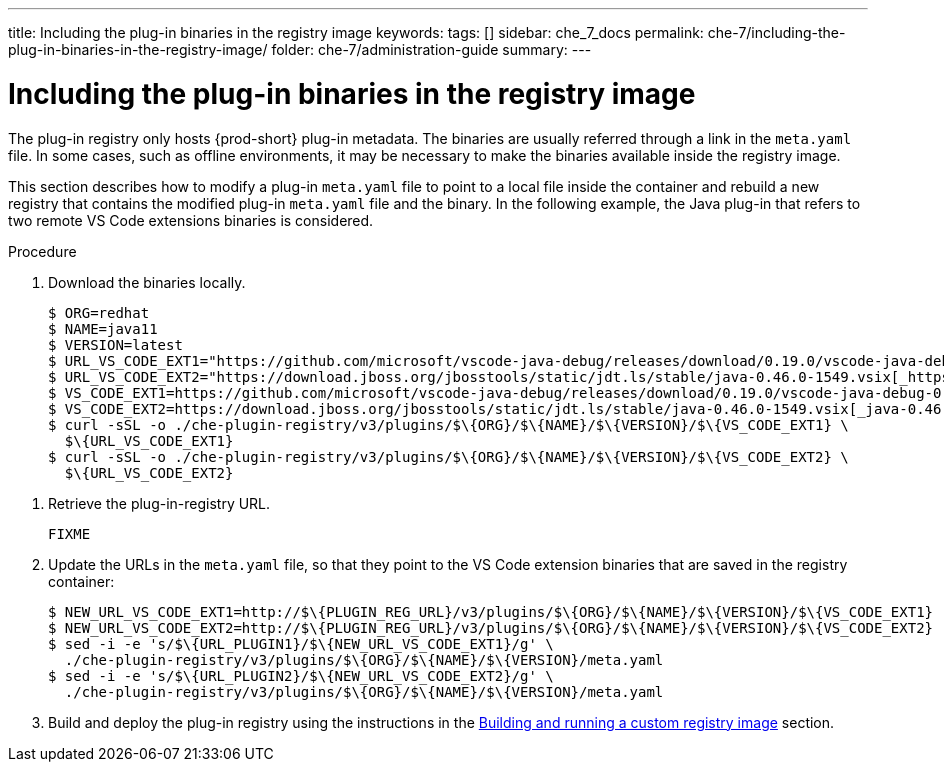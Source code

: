 ---
title: Including the plug-in binaries in the registry image
keywords:
tags: []
sidebar: che_7_docs
permalink: che-7/including-the-plug-in-binaries-in-the-registry-image/
folder: che-7/administration-guide
summary:
---

[id="including-the-plug-in-binaries-in-the-registry-image_{context}"]
= Including the plug-in binaries in the registry image

The plug-in registry only hosts {prod-short} plug-in metadata. The binaries are usually referred through a link in the `meta.yaml` file. In some cases, such as offline environments, it may be necessary to make the binaries available inside the registry image.

This section describes how to modify a plug-in `meta.yaml` file to point to a local file inside the container and rebuild a new registry that contains the modified plug-in `meta.yaml` file and the binary. In the following example, the Java plug-in that refers to two remote VS Code extensions binaries is considered.

.Procedure

. Download the binaries locally.
+
----
$ ORG=redhat
$ NAME=java11
$ VERSION=latest
$ URL_VS_CODE_EXT1="https://github.com/microsoft/vscode-java-debug/releases/download/0.19.0/vscode-java-debug-0.19.0.vsix[_https://github.com/microsoft/vscode-java-debug/releases/download/0.19.0/vscode-java-debug-0.19.0.vsix_]"
$ URL_VS_CODE_EXT2="https://download.jboss.org/jbosstools/static/jdt.ls/stable/java-0.46.0-1549.vsix[_https://download.jboss.org/jbosstools/static/jdt.ls/stable/java-0.46.0-1549.vsix_]"
$ VS_CODE_EXT1=https://github.com/microsoft/vscode-java-debug/releases/download/0.19.0/vscode-java-debug-0.19.0.vsix[_vscode-java-debug-0.19.0.vsix_]
$ VS_CODE_EXT2=https://download.jboss.org/jbosstools/static/jdt.ls/stable/java-0.46.0-1549.vsix[_java-0.46.0-1549.vsix_]
$ curl -sSL -o ./che-plugin-registry/v3/plugins/$\{ORG}/$\{NAME}/$\{VERSION}/$\{VS_CODE_EXT1} \
  $\{URL_VS_CODE_EXT1}
$ curl -sSL -o ./che-plugin-registry/v3/plugins/$\{ORG}/$\{NAME}/$\{VERSION}/$\{VS_CODE_EXT2} \
  $\{URL_VS_CODE_EXT2}
----

// TODO: this part is obviously missing
. Retrieve the plug-in-registry URL.
+
----
FIXME
----

. Update the URLs in the `meta.yaml` file, so that they point to the VS Code extension binaries that are saved in the registry container:
+
----
$ NEW_URL_VS_CODE_EXT1=http://$\{PLUGIN_REG_URL}/v3/plugins/$\{ORG}/$\{NAME}/$\{VERSION}/$\{VS_CODE_EXT1}
$ NEW_URL_VS_CODE_EXT2=http://$\{PLUGIN_REG_URL}/v3/plugins/$\{ORG}/$\{NAME}/$\{VERSION}/$\{VS_CODE_EXT2}
$ sed -i -e 's/$\{URL_PLUGIN1}/$\{NEW_URL_VS_CODE_EXT1}/g' \
  ./che-plugin-registry/v3/plugins/$\{ORG}/$\{NAME}/$\{VERSION}/meta.yaml
$ sed -i -e 's/$\{URL_PLUGIN2}/$\{NEW_URL_VS_CODE_EXT2}/g' \
  ./che-plugin-registry/v3/plugins/$\{ORG}/$\{NAME}/$\{VERSION}/meta.yaml
----

. Build and deploy the plug-in registry using the instructions in the link:{site-baseurl}che-7/building-and-running-a-custom-registry-image[Building and running a custom registry image] section.
